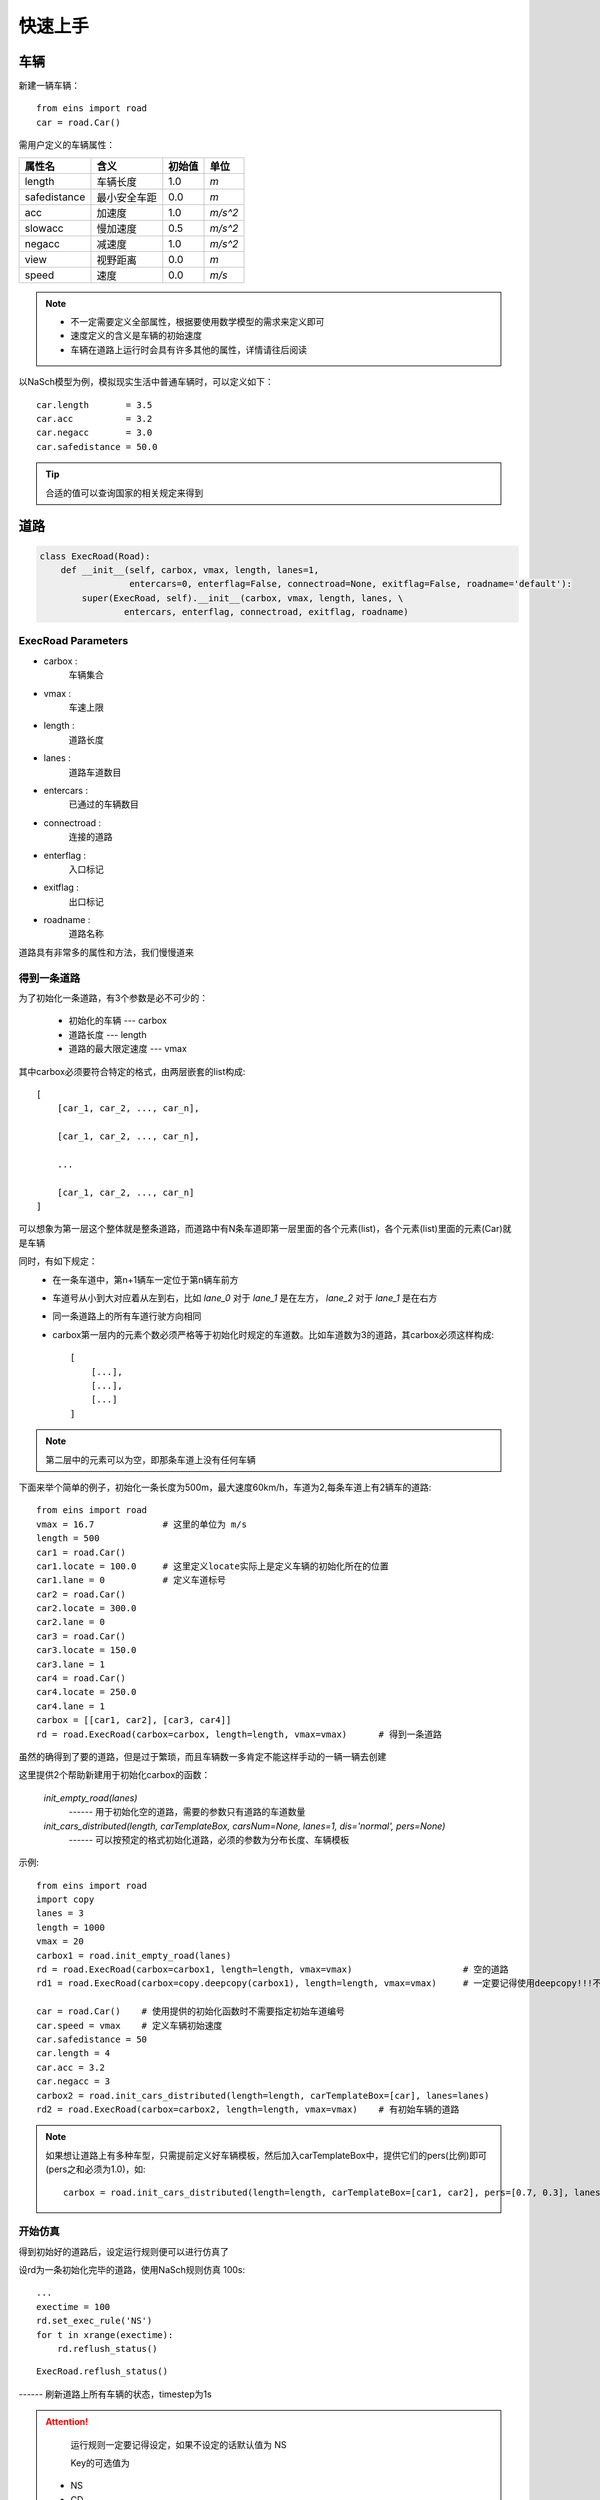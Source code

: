 快速上手
========

车辆
----

新建一辆车辆： ::

    from eins import road
    car = road.Car()

需用户定义的车辆属性：

=============  ============  =======  ======
属性名          含义          初始值    单位
=============  ============  =======  ======
length         车辆长度        1.0     *m*
safedistance   最小安全车距     0.0     *m*
acc            加速度          1.0     *m/s^2*
slowacc        慢加速度        0.5     *m/s^2*
negacc         减速度          1.0     *m/s^2*
view           视野距离        0.0     *m*
speed          速度           0.0      *m/s*
=============  ============  =======  ======


.. note::
    * 不一定需要定义全部属性，根据要使用数学模型的需求来定义即可
    * 速度定义的含义是车辆的初始速度
    * 车辆在道路上运行时会具有许多其他的属性，详情请往后阅读

以NaSch模型为例，模拟现实生活中普通车辆时，可以定义如下： ::

    car.length       = 3.5
    car.acc          = 3.2
    car.negacc       = 3.0
    car.safedistance = 50.0

.. tip::
    合适的值可以查询国家的相关规定来得到


道路
----

.. code:: python

    class ExecRoad(Road):
        def __init__(self, carbox, vmax, length, lanes=1,
                     entercars=0, enterflag=False, connectroad=None, exitflag=False, roadname='default'):
            super(ExecRoad, self).__init__(carbox, vmax, length, lanes, \
                    entercars, enterflag, connectroad, exitflag, roadname)

ExecRoad Parameters
^^^^^^^^^^^^^^^^^^^^
- carbox        :
    车辆集合
- vmax          :
    车速上限
- length        :
    道路长度
- lanes         :
    道路车道数目
- entercars     :
    已通过的车辆数目
- connectroad   :
    连接的道路
- enterflag     :
    入口标记
- exitflag      :
    出口标记
- roadname      :
    道路名称

道路具有非常多的属性和方法，我们慢慢道来

得到一条道路
^^^^^^^^^^^^

为了初始化一条道路，有3个参数是必不可少的：

 * 初始化的车辆 --- carbox
 * 道路长度 --- length
 * 道路的最大限定速度 --- vmax

其中carbox必须要符合特定的格式，由两层嵌套的list构成::

    [
        [car_1, car_2, ..., car_n],

        [car_1, car_2, ..., car_n],

        ...

        [car_1, car_2, ..., car_n]
    ]

可以想象为第一层这个整体就是整条道路，而道路中有N条车道即第一层里面的各个元素(list)，各个元素(list)里面的元素(Car)就是车辆

同时，有如下规定：
    * 在一条车道中，第n+1辆车一定位于第n辆车前方
    * 车道号从小到大对应着从左到右，比如 *lane_0* 对于 *lane_1* 是在左方， *lane_2* 对于 *lane_1* 是在右方
    * 同一条道路上的所有车道行驶方向相同
    * carbox第一层内的元素个数必须严格等于初始化时规定的车道数。比如车道数为3的道路，其carbox必须这样构成::

        [
            [...],
            [...],
            [...]
        ]

.. note::
    第二层中的元素可以为空，即那条车道上没有任何车辆

下面来举个简单的例子，初始化一条长度为500m，最大速度60km/h，车道为2,每条车道上有2辆车的道路::

    from eins import road
    vmax = 16.7             # 这里的单位为 m/s
    length = 500
    car1 = road.Car()
    car1.locate = 100.0     # 这里定义locate实际上是定义车辆的初始化所在的位置
    car1.lane = 0           # 定义车道标号
    car2 = road.Car()
    car2.locate = 300.0
    car2.lane = 0
    car3 = road.Car()
    car3.locate = 150.0
    car3.lane = 1
    car4 = road.Car()
    car4.locate = 250.0
    car4.lane = 1
    carbox = [[car1, car2], [car3, car4]]
    rd = road.ExecRoad(carbox=carbox, length=length, vmax=vmax)      # 得到一条道路

虽然的确得到了要的道路，但是过于繁琐，而且车辆数一多肯定不能这样手动的一辆一辆去创建


这里提供2个帮助新建用于初始化carbox的函数：

    *init_empty_road(lanes)*
          ------  用于初始化空的道路，需要的参数只有道路的车道数量

    *init_cars_distributed(length, carTemplateBox, carsNum=None, lanes=1, dis='normal', pers=None)*
          ------  可以按预定的格式初始化道路，必须的参数为分布长度、车辆模板

示例::

    from eins import road
    import copy
    lanes = 3
    length = 1000
    vmax = 20
    carbox1 = road.init_empty_road(lanes)
    rd = road.ExecRoad(carbox=carbox1, length=length, vmax=vmax)                     # 空的道路
    rd1 = road.ExecRoad(carbox=copy.deepcopy(carbox1), length=length, vmax=vmax)     # 一定要记得使用deepcopy!!!不要直接重复使用!!!

    car = road.Car()    # 使用提供的初始化函数时不需要指定初始车道编号
    car.speed = vmax    # 定义车辆初始速度
    car.safedistance = 50
    car.length = 4
    car.acc = 3.2
    car.negacc = 3
    carbox2 = road.init_cars_distributed(length=length, carTemplateBox=[car], lanes=lanes)
    rd2 = road.ExecRoad(carbox=carbox2, length=length, vmax=vmax)    # 有初始车辆的道路

.. note::
    如果想让道路上有多种车型，只需提前定义好车辆模板，然后加入carTemplateBox中，提供它们的pers(比例)即可(pers之和必须为1.0)，如::

        carbox = road.init_cars_distributed(length=length, carTemplateBox=[car1, car2], pers=[0.7, 0.3], lanes=lanes)

开始仿真
^^^^^^^^

得到初始好的道路后，设定运行规则便可以进行仿真了

设rd为一条初始化完毕的道路，使用NaSch规则仿真 100s::

    ...
    exectime = 100
    rd.set_exec_rule('NS')
    for t in xrange(exectime):
        rd.reflush_status()

::

    ExecRoad.reflush_status()

------ 刷新道路上所有车辆的状态，timestep为1s

.. attention::
    运行规则一定要记得设定，如果不设定的话默认值为 NS

    Key的可选值为

 * NS
 * CD
 * MCD


可以用 *print rd* 来获取道路的当前信息。输出的一个例子::

 +===================+
 - 运行规则及道路HashValue：<bound method ExecRoad.NS of <road.ExecRoad object at 0x7f108147e5d0>>
 - 车道数:3 - 道路长度(m):2000 - 运行时间(s):0 - 是否为入口:False - 是否为出口:False
 --------------------
 - 车道_0 - 车辆数目:12 - 平均车速：14.167 - 已通过车辆数：0
 - 车道_1 - 车辆数目:12 - 平均车速：15.833 - 已通过车辆数：0
 - 车道_2 - 车辆数目:12 - 平均车速：14.167 - 已通过车辆数：0
 -  整体  - 车辆数目:36 - 平均车速：14.722 - 已通过车辆数：0
 --------------------
 - 连接道路：None - 时间边界条件：False - 循环边界条件：False
 +===================+

道路自身也有许多方法获取当前的信息，下面介绍几个常用的：

::

    ExecRoad.get_cars_locate()

------ 可以得到目前时刻车辆的位置信息，返回值的形式为 **list** 中嵌套 **numpy.array**

::

    ExecRoad.get_cars_v()

------ 可以得到目前时刻车辆的速度信息，返回值的形式为 **list** 中嵌套 **numpy.array**

::

    ExecRoad.get_mean_speed()

------ 可以得到目前时刻各车道的平均速度和整体的平均速度，第一个返回值的形式为为 **numpy.array** ,第二个返回值的形式为 **float**

一个简单的例子::

    ...
    rd = road.ExecRoad(carbox=carbox, length=length, vmax=vmax)
    lane_v, whole = rd.get_mean_speed()

.. attention::

    当车道上没有车时，车道的平均速度被 **-1** 所标记。当所有车道上都无车时，整体平均速度为 **None**


当然，也可以直接得到整个carbox，从而直接得到车辆操纵权::

    ExecRoad.get_cars()

.. warning::

    事实上，在没有特殊的要求时，十分不推荐直接从外部影响车辆的状态。但是可能本库在某些方面并不能满足您的需求，所以还是开放了车辆对象的直接获取。希望您在做出行动时一定要清楚自己在干什么。
    （更推荐研究reflush_status这个方法后，直接在源码上进行扩充或修改。）

车辆自动循环
^^^^^^^^^^^^^^^

一般只有初始的车辆是不够的，大多都需要持续观察道路一定时间。所以在仿真过程中需要持续的添加车辆。

如果您阅读了之前的数学模型中的通用规则，就会知道这里提供两种边界更新方式，具体的规则前面有提到过，这里不再赘述。


循环边界条件
"""""""""""""

::

    ExecRoad.cycle_boundary_condition(switch, carTemplateBox, pers=None)

循环边界相对简单，*switch* 为开关，设定为True便开启了，*carTemplateBox* 与 *pers* 的定义同前面的默认初始化函数


时间边界条件
"""""""""""""

::

    ExecRoad.time_boundary_condition(switch, carTemplateBox, pers=None, timeStep=1, nums=1)

------ *timeStep* 添加车辆的时间间隔，必须为整数

------ *nums* 添加时添加的车辆数目

.. note::

    - 无论是哪种边界条件，都不需要给模板设置车道号
    - 更新时，如果道路入口处没有车身长度的空位时，不会添加车辆，使用循环边界条件时请特别注意这一点

道路连接
^^^^^^^^^^

道路之间可以通过::

    ExecRoad.set_connect_to(road, insertpostion=0.0)

来连接，以一条道路的末尾连接制定道路的指定位置（默认为入口）

统计
------

.. code:: python

    def road_runner(roadbox, exectime, savepath, timestep='sec',
                    st=True, sm=True, bar=True, ownfun=None):

road_runner Parameters
^^^^^^^^^^^^^^^^^^^^^^^^

- roadbox   :
    道路集合
- exectime  :
    仿真时间
- savepath  :
    保存路径(无需加后缀)
- timestep  :
    SummmaryData 统计的间隔，Key可为 sec min hour
- st        :
    是否统计SummaryData
- sm        :
    是否统计SpaceTimeData
- bar       :
    是否开启进度条
- ownfun    :
    自定义函数，可以在统计过程中输出自己想要的其他信息(返回值必须为str)

统计功能统计数据一览(.xlsx形式)

Sheet:SummaryData

=============  ============
属性名          含义
=============  ============
ROAD_HASH_ID   道路Hash值
LANE_ID        车道号
TIME_STAMP     时间戳
AVR_SPEED      平均速度
FLUX           车流量
DENSITY        密度
CARS_NUM       车辆数目
LEAVE_CARS     累计通车数目
=============  ============

.. note::

    - 当ROAD_ID为 *-1* 时，指整条道路
    - 如果有值为空，则说明那条道路或那条车道上无任何车辆，为空和为0的含义是不同的

Sheet:SpaceTimeData

=============  ============
属性名          含义
=============  ============
ROAD_HASH_ID   道路Hash值
LANE_ID        车道号
TIME_STAMP     时间戳
LOCATE         坐标集
=============  ============


如未能满足您的需求，则需要自行开发函数

使用十分简单，只需设定 *仿真时间* 与预先设定好的 *道路box* 即可，一个简单的例子::

    from eins import statistics as st
    from eins import road
    savepath = './data'   # 不需要加后缀名
    car = Car()
    exectime = 600
    length = 1000
    vmax = 5
    lanes = 3
    carbox = road.init_cars_distributed(length, [car], lanes = lanes)
    emptybox = road.init_empty_road(lanes)
    rd = road.ExecRoad(carbox, length, vmax)
    rd1 = road.ExecRoad(emptybox, length, vmax)
    rd.set_connect_to(rd1)           # 连接rd rd1
    rd.cycle_boundary_condition(True, [car])  # 设定循环边界条件
    st.road_runner([rd, rd1], exectime, savepath)

时空图
--------

时空图的数据不是特别好读取，所以提供了一个辅助绘制时空图的功能，其他的图形需要自行根据采集数据绘制。
接上面统计代码的示例::

    ...
    from eins import plot
    plot.read_data('./data', 0, '0x7f7b07ac3d50')

动态测试图
------------

如果想查看某条道路的动态可视化情况，这里提供了简易的函数来帮助您
::

    testplot.addRoad(roadbox)
    testplot.plot()

这个仅是为您测试提供的函数，所以只能显示一条道路的情况(roadbox中的第一个元素)

eg:

::

    from eins import testplot as tp
    from eins import road
    import copy

    length = 2000
    vmax = 5
    lanes = 3
    carTemp = road.Car()
    carTemp.safedistance = 0
    carTemp.length = 1
    carTemp.speed = vmax
    InitCar = road.init_cars_distributed(length, [carTemp], lanes = lanes)
    EmptyCar = road.init_empty_road(lanes = lanes)

    rd = road.ExecRoad(InitCar, vmax, length, lanes=lanes)
    rd1 = road.ExecRoad(EmptyCar, vmax, length, lanes=lanes)
    rd.set_connect_to(rd1)
    rd.cycle_boundary_condition(True, [carTemp])

    tp.addRoad([rd, rd1])   # 绘制rd的运行情况，所以将rd放在第一个元素
    tp.plot()               # 显示

.. note::

    车辆颜色代表的含义:

    红: 速度 <= vmax*0.2

    黄: vmax*0.2< 速度 <= vmax*0.6

    绿: 速度 > vmax*0.6
